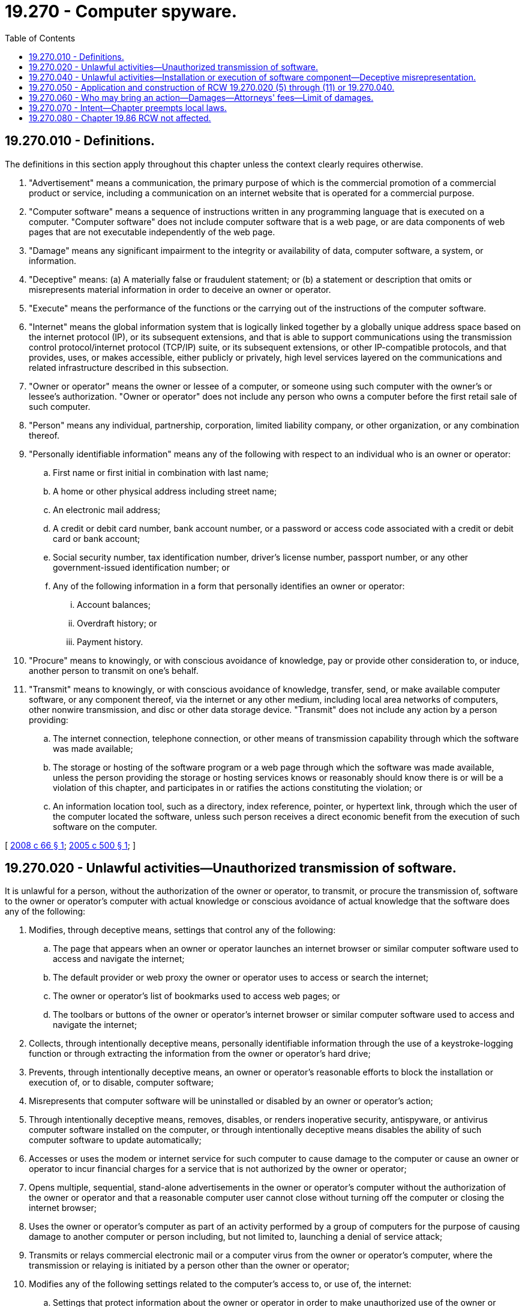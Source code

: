 = 19.270 - Computer spyware.
:toc:

== 19.270.010 - Definitions.
The definitions in this section apply throughout this chapter unless the context clearly requires otherwise.

. "Advertisement" means a communication, the primary purpose of which is the commercial promotion of a commercial product or service, including a communication on an internet website that is operated for a commercial purpose.

. "Computer software" means a sequence of instructions written in any programming language that is executed on a computer. "Computer software" does not include computer software that is a web page, or are data components of web pages that are not executable independently of the web page.

. "Damage" means any significant impairment to the integrity or availability of data, computer software, a system, or information.

. "Deceptive" means: (a) A materially false or fraudulent statement; or (b) a statement or description that omits or misrepresents material information in order to deceive an owner or operator.

. "Execute" means the performance of the functions or the carrying out of the instructions of the computer software.

. "Internet" means the global information system that is logically linked together by a globally unique address space based on the internet protocol (IP), or its subsequent extensions, and that is able to support communications using the transmission control protocol/internet protocol (TCP/IP) suite, or its subsequent extensions, or other IP-compatible protocols, and that provides, uses, or makes accessible, either publicly or privately, high level services layered on the communications and related infrastructure described in this subsection.

. "Owner or operator" means the owner or lessee of a computer, or someone using such computer with the owner's or lessee's authorization. "Owner or operator" does not include any person who owns a computer before the first retail sale of such computer.

. "Person" means any individual, partnership, corporation, limited liability company, or other organization, or any combination thereof.

. "Personally identifiable information" means any of the following with respect to an individual who is an owner or operator:

.. First name or first initial in combination with last name;

.. A home or other physical address including street name;

.. An electronic mail address;

.. A credit or debit card number, bank account number, or a password or access code associated with a credit or debit card or bank account;

.. Social security number, tax identification number, driver's license number, passport number, or any other government-issued identification number; or

.. Any of the following information in a form that personally identifies an owner or operator:

... Account balances;

... Overdraft history; or

... Payment history.

. "Procure" means to knowingly, or with conscious avoidance of knowledge, pay or provide other consideration to, or induce, another person to transmit on one's behalf.

. "Transmit" means to knowingly, or with conscious avoidance of knowledge, transfer, send, or make available computer software, or any component thereof, via the internet or any other medium, including local area networks of computers, other nonwire transmission, and disc or other data storage device. "Transmit" does not include any action by a person providing:

.. The internet connection, telephone connection, or other means of transmission capability through which the software was made available;

.. The storage or hosting of the software program or a web page through which the software was made available, unless the person providing the storage or hosting services knows or reasonably should know there is or will be a violation of this chapter, and participates in or ratifies the actions constituting the violation; or

.. An information location tool, such as a directory, index reference, pointer, or hypertext link, through which the user of the computer located the software, unless such person receives a direct economic benefit from the execution of such software on the computer.

[ http://lawfilesext.leg.wa.gov/biennium/2007-08/Pdf/Bills/Session%20Laws/House/2879-S.SL.pdf?cite=2008%20c%2066%20§%201[2008 c 66 § 1]; http://lawfilesext.leg.wa.gov/biennium/2005-06/Pdf/Bills/Session%20Laws/House/1012-S.SL.pdf?cite=2005%20c%20500%20§%201[2005 c 500 § 1]; ]

== 19.270.020 - Unlawful activities—Unauthorized transmission of software.
It is unlawful for a person, without the authorization of the owner or operator, to transmit, or procure the transmission of, software to the owner or operator's computer with actual knowledge or conscious avoidance of actual knowledge that the software does any of the following:

. Modifies, through deceptive means, settings that control any of the following:

.. The page that appears when an owner or operator launches an internet browser or similar computer software used to access and navigate the internet;

.. The default provider or web proxy the owner or operator uses to access or search the internet; 

.. The owner or operator's list of bookmarks used to access web pages; or

.. The toolbars or buttons of the owner or operator's internet browser or similar computer software used to access and navigate the internet;

. Collects, through intentionally deceptive means, personally identifiable information through the use of a keystroke-logging function or through extracting the information from the owner or operator's hard drive;

. Prevents, through intentionally deceptive means, an owner or operator's reasonable efforts to block the installation or execution of, or to disable, computer software;

. Misrepresents that computer software will be uninstalled or disabled by an owner or operator's action; 

. Through intentionally deceptive means, removes, disables, or renders inoperative security, antispyware, or antivirus computer software installed on the computer, or through intentionally deceptive means disables the ability of such computer software to update automatically;

. Accesses or uses the modem or internet service for such computer to cause damage to the computer or cause an owner or operator to incur financial charges for a service that is not authorized by the owner or operator;

. Opens multiple, sequential, stand-alone advertisements in the owner or operator's computer without the authorization of the owner or operator and that a reasonable computer user cannot close without turning off the computer or closing the internet browser;

. Uses the owner or operator's computer as part of an activity performed by a group of computers for the purpose of causing damage to another computer or person including, but not limited to, launching a denial of service attack;

. Transmits or relays commercial electronic mail or a computer virus from the owner or operator's computer, where the transmission or relaying is initiated by a person other than the owner or operator;

. Modifies any of the following settings related to the computer's access to, or use of, the internet:

.. Settings that protect information about the owner or operator in order to make unauthorized use of the owner or operator's personally identifiable information; or

.. Security settings in order to cause damage to a computer; or

. Prevents an owner or operator's reasonable efforts to block the installation of, or to disable, computer software by doing any of the following:

.. Presenting the owner or operator with an option to decline installation of computer software and with knowledge or conscious avoidance of knowledge that when the option is selected the installation nevertheless proceeds; or

.. Falsely representing that computer software has been disabled.

[ http://lawfilesext.leg.wa.gov/biennium/2007-08/Pdf/Bills/Session%20Laws/House/2879-S.SL.pdf?cite=2008%20c%2066%20§%202[2008 c 66 § 2]; http://lawfilesext.leg.wa.gov/biennium/2005-06/Pdf/Bills/Session%20Laws/House/1012-S.SL.pdf?cite=2005%20c%20500%20§%202[2005 c 500 § 2]; ]

== 19.270.040 - Unlawful activities—Installation or execution of software component—Deceptive misrepresentation.
It is unlawful for a person who is not an owner or operator to do any of the following with regard to the owner or operator's computer:

. Induce an owner or operator to install a computer software component onto the computer by deceptively misrepresenting the extent to which installing the software is necessary for maintenance, update, or repair of the computer or computer software, for security or privacy reasons, for the proper operation of the computer, in order to open, view, or play a particular type of content; or

. Induce an owner or operator to install a computer software component onto the computer by displaying a pop-up, web page, or other message that deceptively misrepresents the source of the message; or

. Deceptively cause the execution on the computer of a computer software component that causes the owner or operator to use the component in a manner that violates any other provision of this section.

[ http://lawfilesext.leg.wa.gov/biennium/2007-08/Pdf/Bills/Session%20Laws/House/2879-S.SL.pdf?cite=2008%20c%2066%20§%203[2008 c 66 § 3]; http://lawfilesext.leg.wa.gov/biennium/2005-06/Pdf/Bills/Session%20Laws/House/1012-S.SL.pdf?cite=2005%20c%20500%20§%204[2005 c 500 § 4]; ]

== 19.270.050 - Application and construction of RCW  19.270.020 (5) through (11) or  19.270.040.
. Neither RCW 19.270.020 (5) through (11) nor 19.270.040 apply to any monitoring of, or interaction with, a subscriber's internet or other network connection or service, or a computer, by a telecommunications carrier, cable operator, computer hardware or software provider, or provider of information service or interactive computer service for network or computer security purposes, diagnostics, technical support, maintenance, repair, authorized updates of software or system firmware, authorized remote system management, or detection or prevention of the unauthorized use of or fraudulent or other illegal activities in connection with a network, service, or computer software, including scanning for and removing software under this chapter.

. This section shall not be construed to provide a defense to liability under the common law or any other state or federal law, nor shall it be construed as an affirmative grant of authority to engage in any of the activities listed in this section.

[ http://lawfilesext.leg.wa.gov/biennium/2007-08/Pdf/Bills/Session%20Laws/House/2879-S.SL.pdf?cite=2008%20c%2066%20§%204[2008 c 66 § 4]; http://lawfilesext.leg.wa.gov/biennium/2005-06/Pdf/Bills/Session%20Laws/House/1012-S.SL.pdf?cite=2005%20c%20500%20§%205[2005 c 500 § 5]; ]

== 19.270.060 - Who may bring an action—Damages—Attorneys' fees—Limit of damages.
. In addition to any other remedies provided by this chapter or any other provision of law, the attorney general, or a provider of computer software or owner of a website or trademark who is adversely affected by reason of a violation of this chapter, and whose action arises directly out of such person's status as a provider or owner, may bring an action against a person who violates this chapter to enjoin further violations and to recover either actual damages or one hundred thousand dollars per violation, whichever is greater.

. In an action under subsection (1) of this section, a court may increase the damages up to three times the damages allowed under subsection (1) of this section if the defendant has engaged in a pattern and practice of violating this chapter. The court may also award costs and reasonable attorneys' fees to the prevailing party.

. The amount of damages determined under subsection (1) or (2) of this section may not exceed two million dollars.

[ http://lawfilesext.leg.wa.gov/biennium/2007-08/Pdf/Bills/Session%20Laws/House/2879-S.SL.pdf?cite=2008%20c%2066%20§%205[2008 c 66 § 5]; http://lawfilesext.leg.wa.gov/biennium/2005-06/Pdf/Bills/Session%20Laws/House/1012-S.SL.pdf?cite=2005%20c%20500%20§%206[2005 c 500 § 6]; ]

== 19.270.070 - Intent—Chapter preempts local laws.
It is the intent of the legislature that this chapter is a matter of statewide concern. This chapter supersedes and preempts all rules, regulations, codes, ordinances, and other laws adopted by a city, county, city and county, municipality, or local agency regarding spyware and notices to consumers from computer software providers regarding information collection.

[ http://lawfilesext.leg.wa.gov/biennium/2005-06/Pdf/Bills/Session%20Laws/House/1012-S.SL.pdf?cite=2005%20c%20500%20§%207[2005 c 500 § 7]; ]

== 19.270.080 - Chapter  19.86 RCW not affected.
Chapter 500, Laws of 2005 does not add to, contract, alter, or amend any cause of action allowed under chapter 19.86 RCW and does not affect in any way the application of chapter 19.86 RCW to any future case or fact pattern.

[ http://lawfilesext.leg.wa.gov/biennium/2005-06/Pdf/Bills/Session%20Laws/House/1012-S.SL.pdf?cite=2005%20c%20500%20§%208[2005 c 500 § 8]; ]

